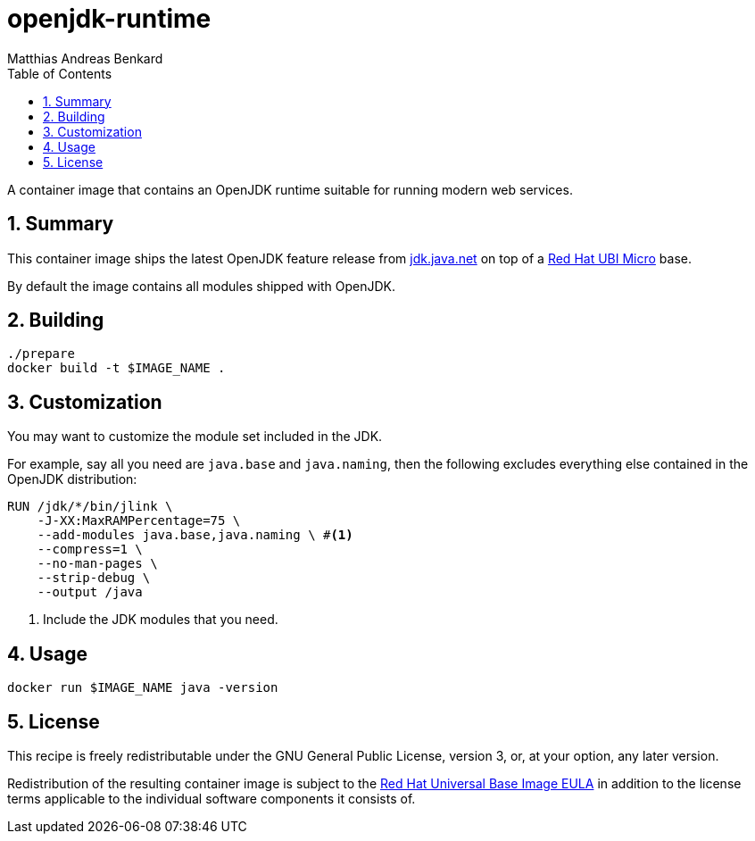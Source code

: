// SPDX-FileCopyrightText: © 2022 Matthias Andreas Benkard <code@mail.matthias.benkard.de>
//
// SPDX-License-Identifier: GFDL-1.3-or-later

= openjdk-runtime
Matthias Andreas Benkard
// Meta
:experimental:
:data-uri:
:sectnums:
:toc:
:stem:
:keywords: mulk
// Settings
:icons: font
:source-highlighter: rouge

A container image that contains an OpenJDK runtime suitable for running
modern web services.


== Summary

This container image ships the latest OpenJDK feature release from
https://jdk.java.net[jdk.java.net] on top of a
https://access.redhat.com/documentation/en-us/red_hat_enterprise_linux/8/html/building_running_and_managing_containers/assembly_types-of-container-images_building-running-and-managing-containers#con_understanding-the-ubi-micro-images_assembly_types-of-container-images[Red
Hat UBI Micro] base.

By default the image contains all modules shipped with OpenJDK.


== Building

[source,shell]
----
./prepare
docker build -t $IMAGE_NAME .
----


== Customization

You may want to customize the module set included in the JDK.

For example, say all you need are `java.base` and `java.naming`, then
the following excludes everything else contained in the OpenJDK
distribution:

[source,dockerfile]
----
RUN /jdk/*/bin/jlink \
    -J-XX:MaxRAMPercentage=75 \
    --add-modules java.base,java.naming \ #<1>
    --compress=1 \
    --no-man-pages \
    --strip-debug \
    --output /java
----
<1> Include the JDK modules that you need.


== Usage

[source,shell]
----
docker run $IMAGE_NAME java -version
----


== License

This recipe is freely redistributable under the GNU General Public
License, version 3, or, at your option, any later version.

Redistribution of the resulting container image is subject to the
https://www.redhat.com/en/about/agreements#UBI[Red Hat Universal Base
Image EULA] in addition to the license terms applicable to the
individual software components it consists of.
